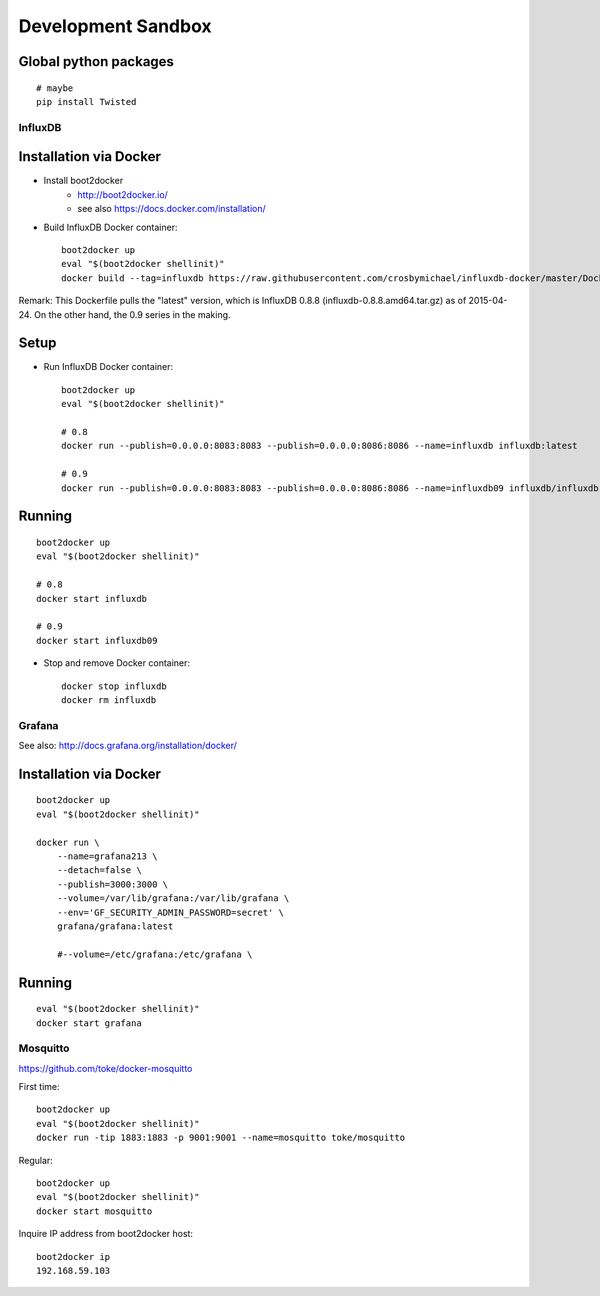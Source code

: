 ===================
Development Sandbox
===================

Global python packages
----------------------
::

    # maybe
    pip install Twisted



InfluxDB
========

Installation via Docker
-----------------------
- Install boot2docker
    - http://boot2docker.io/
    - see also https://docs.docker.com/installation/

- Build InfluxDB Docker container::

    boot2docker up
    eval "$(boot2docker shellinit)"
    docker build --tag=influxdb https://raw.githubusercontent.com/crosbymichael/influxdb-docker/master/Dockerfile

Remark:
This Dockerfile pulls the "latest" version, which is InfluxDB 0.8.8 (influxdb-0.8.8.amd64.tar.gz) as of 2015-04-24.
On the other hand, the 0.9 series in the making.



Setup
-----
- Run InfluxDB Docker container::

    boot2docker up
    eval "$(boot2docker shellinit)"

    # 0.8
    docker run --publish=0.0.0.0:8083:8083 --publish=0.0.0.0:8086:8086 --name=influxdb influxdb:latest

    # 0.9
    docker run --publish=0.0.0.0:8083:8083 --publish=0.0.0.0:8086:8086 --name=influxdb09 influxdb/influxdb:latest


Running
-------
::

    boot2docker up
    eval "$(boot2docker shellinit)"

    # 0.8
    docker start influxdb

    # 0.9
    docker start influxdb09

- Stop and remove Docker container::

    docker stop influxdb
    docker rm influxdb


Grafana
=======
See also: http://docs.grafana.org/installation/docker/


Installation via Docker
-----------------------
::

    boot2docker up
    eval "$(boot2docker shellinit)"

    docker run \
        --name=grafana213 \
        --detach=false \
        --publish=3000:3000 \
        --volume=/var/lib/grafana:/var/lib/grafana \
        --env='GF_SECURITY_ADMIN_PASSWORD=secret' \
        grafana/grafana:latest

        #--volume=/etc/grafana:/etc/grafana \


Running
-------
::

    eval "$(boot2docker shellinit)"
    docker start grafana



Mosquitto
=========

https://github.com/toke/docker-mosquitto

First time::

    boot2docker up
    eval "$(boot2docker shellinit)"
    docker run -tip 1883:1883 -p 9001:9001 --name=mosquitto toke/mosquitto

Regular::

    boot2docker up
    eval "$(boot2docker shellinit)"
    docker start mosquitto

Inquire IP address from boot2docker host::

    boot2docker ip
    192.168.59.103
